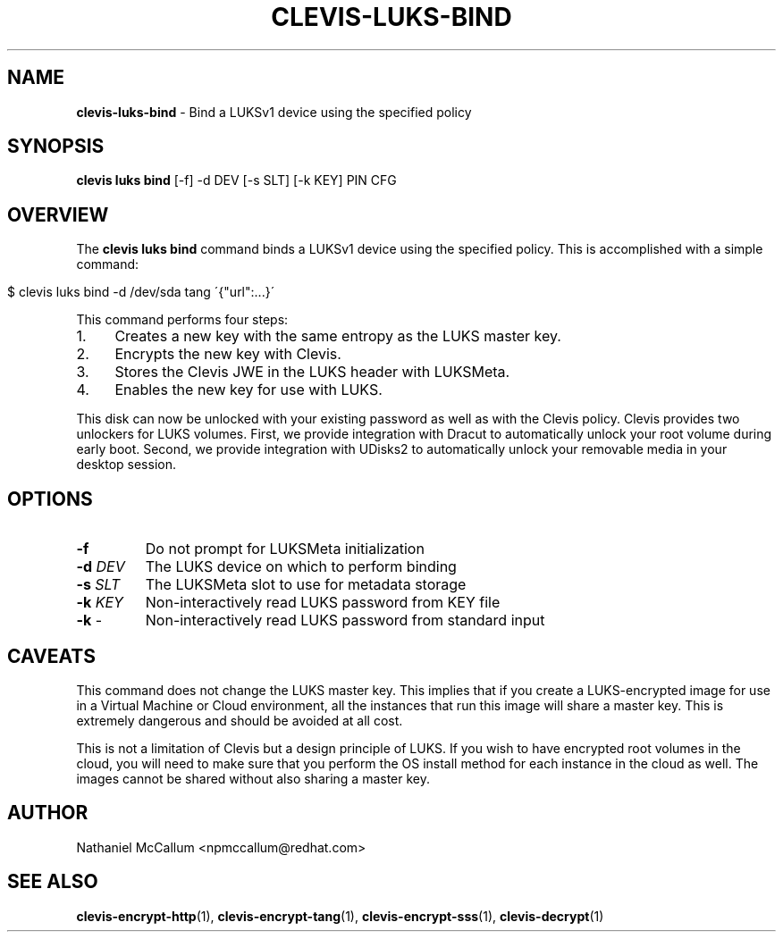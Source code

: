 .\" generated with Ronn/v0.7.3
.\" http://github.com/rtomayko/ronn/tree/0.7.3
.
.TH "CLEVIS\-LUKS\-BIND" "1" "September 2017" "" ""
.
.SH "NAME"
\fBclevis\-luks\-bind\fR \- Bind a LUKSv1 device using the specified policy
.
.SH "SYNOPSIS"
\fBclevis luks bind\fR [\-f] \-d DEV [\-s SLT] [\-k KEY] PIN CFG
.
.SH "OVERVIEW"
The \fBclevis luks bind\fR command binds a LUKSv1 device using the specified policy\. This is accomplished with a simple command:
.
.IP "" 4
.
.nf

$ clevis luks bind \-d /dev/sda tang \'{"url":\.\.\.}\'
.
.fi
.
.IP "" 0
.
.P
This command performs four steps:
.
.IP "1." 4
Creates a new key with the same entropy as the LUKS master key\.
.
.IP "2." 4
Encrypts the new key with Clevis\.
.
.IP "3." 4
Stores the Clevis JWE in the LUKS header with LUKSMeta\.
.
.IP "4." 4
Enables the new key for use with LUKS\.
.
.IP "" 0
.
.P
This disk can now be unlocked with your existing password as well as with the Clevis policy\. Clevis provides two unlockers for LUKS volumes\. First, we provide integration with Dracut to automatically unlock your root volume during early boot\. Second, we provide integration with UDisks2 to automatically unlock your removable media in your desktop session\.
.
.SH "OPTIONS"
.
.TP
\fB\-f\fR
Do not prompt for LUKSMeta initialization
.
.TP
\fB\-d\fR \fIDEV\fR
The LUKS device on which to perform binding
.
.TP
\fB\-s\fR \fISLT\fR
The LUKSMeta slot to use for metadata storage
.
.TP
\fB\-k\fR \fIKEY\fR
Non\-interactively read LUKS password from KEY file
.
.TP
\fB\-k\fR \-
Non\-interactively read LUKS password from standard input
.
.SH "CAVEATS"
This command does not change the LUKS master key\. This implies that if you create a LUKS\-encrypted image for use in a Virtual Machine or Cloud environment, all the instances that run this image will share a master key\. This is extremely dangerous and should be avoided at all cost\.
.
.P
This is not a limitation of Clevis but a design principle of LUKS\. If you wish to have encrypted root volumes in the cloud, you will need to make sure that you perform the OS install method for each instance in the cloud as well\. The images cannot be shared without also sharing a master key\.
.
.SH "AUTHOR"
Nathaniel McCallum <npmccallum@redhat\.com>
.
.SH "SEE ALSO"
\fBclevis\-encrypt\-http\fR(1), \fBclevis\-encrypt\-tang\fR(1), \fBclevis\-encrypt\-sss\fR(1), \fBclevis\-decrypt\fR(1)
